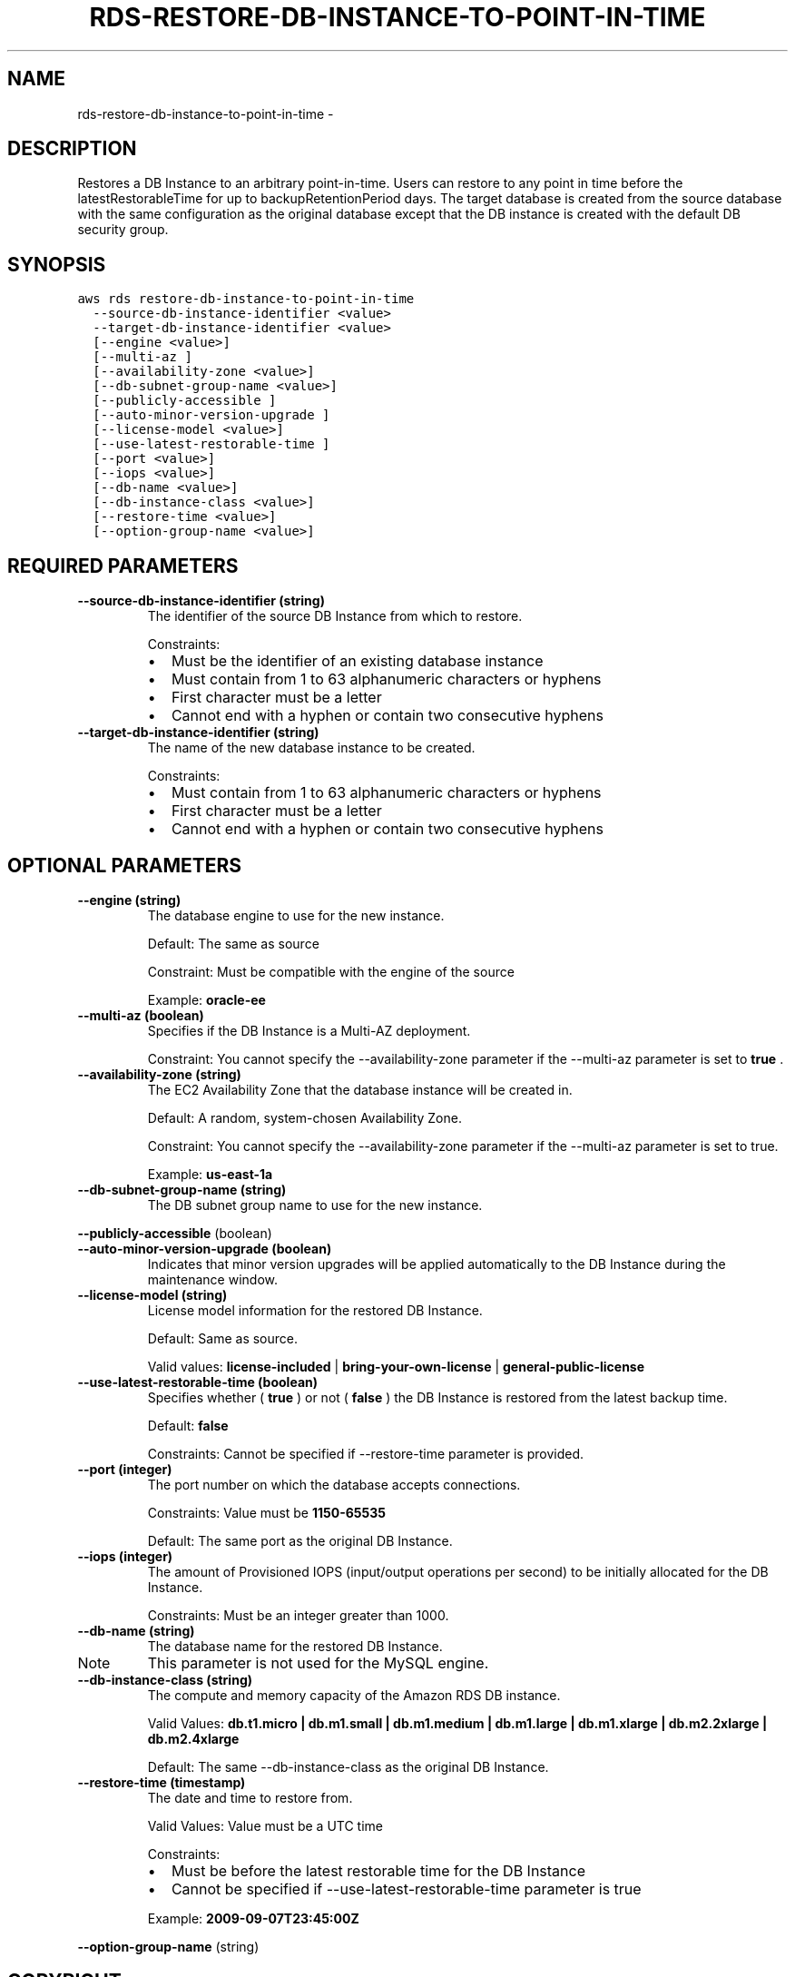 .TH "RDS-RESTORE-DB-INSTANCE-TO-POINT-IN-TIME" "1" "March 11, 2013" "0.8" "aws-cli"
.SH NAME
rds-restore-db-instance-to-point-in-time \- 
.
.nr rst2man-indent-level 0
.
.de1 rstReportMargin
\\$1 \\n[an-margin]
level \\n[rst2man-indent-level]
level margin: \\n[rst2man-indent\\n[rst2man-indent-level]]
-
\\n[rst2man-indent0]
\\n[rst2man-indent1]
\\n[rst2man-indent2]
..
.de1 INDENT
.\" .rstReportMargin pre:
. RS \\$1
. nr rst2man-indent\\n[rst2man-indent-level] \\n[an-margin]
. nr rst2man-indent-level +1
.\" .rstReportMargin post:
..
.de UNINDENT
. RE
.\" indent \\n[an-margin]
.\" old: \\n[rst2man-indent\\n[rst2man-indent-level]]
.nr rst2man-indent-level -1
.\" new: \\n[rst2man-indent\\n[rst2man-indent-level]]
.in \\n[rst2man-indent\\n[rst2man-indent-level]]u
..
.\" Man page generated from reStructuredText.
.
.SH DESCRIPTION
.sp
Restores a DB Instance to an arbitrary point\-in\-time. Users can restore to any
point in time before the latestRestorableTime for up to backupRetentionPeriod
days. The target database is created from the source database with the same
configuration as the original database except that the DB instance is created
with the default DB security group.
.SH SYNOPSIS
.sp
.nf
.ft C
aws rds restore\-db\-instance\-to\-point\-in\-time
  \-\-source\-db\-instance\-identifier <value>
  \-\-target\-db\-instance\-identifier <value>
  [\-\-engine <value>]
  [\-\-multi\-az ]
  [\-\-availability\-zone <value>]
  [\-\-db\-subnet\-group\-name <value>]
  [\-\-publicly\-accessible ]
  [\-\-auto\-minor\-version\-upgrade ]
  [\-\-license\-model <value>]
  [\-\-use\-latest\-restorable\-time ]
  [\-\-port <value>]
  [\-\-iops <value>]
  [\-\-db\-name <value>]
  [\-\-db\-instance\-class <value>]
  [\-\-restore\-time <value>]
  [\-\-option\-group\-name <value>]
.ft P
.fi
.SH REQUIRED PARAMETERS
.INDENT 0.0
.TP
.B \fB\-\-source\-db\-instance\-identifier\fP  (string)
The identifier of the source DB Instance from which to restore.
.sp
Constraints:
.INDENT 7.0
.IP \(bu 2
Must be the identifier of an existing database instance
.IP \(bu 2
Must contain from 1 to 63 alphanumeric characters or hyphens
.IP \(bu 2
First character must be a letter
.IP \(bu 2
Cannot end with a hyphen or contain two consecutive hyphens
.UNINDENT
.TP
.B \fB\-\-target\-db\-instance\-identifier\fP  (string)
The name of the new database instance to be created.
.sp
Constraints:
.INDENT 7.0
.IP \(bu 2
Must contain from 1 to 63 alphanumeric characters or hyphens
.IP \(bu 2
First character must be a letter
.IP \(bu 2
Cannot end with a hyphen or contain two consecutive hyphens
.UNINDENT
.UNINDENT
.SH OPTIONAL PARAMETERS
.INDENT 0.0
.TP
.B \fB\-\-engine\fP  (string)
The database engine to use for the new instance.
.sp
Default: The same as source
.sp
Constraint: Must be compatible with the engine of the source
.sp
Example: \fBoracle\-ee\fP
.TP
.B \fB\-\-multi\-az\fP  (boolean)
Specifies if the DB Instance is a Multi\-AZ deployment.
.sp
Constraint: You cannot specify the \-\-availability\-zone parameter if the
\-\-multi\-az parameter is set to \fBtrue\fP .
.TP
.B \fB\-\-availability\-zone\fP  (string)
The EC2 Availability Zone that the database instance will be created in.
.sp
Default: A random, system\-chosen Availability Zone.
.sp
Constraint: You cannot specify the \-\-availability\-zone parameter if the
\-\-multi\-az parameter is set to true.
.sp
Example: \fBus\-east\-1a\fP
.TP
.B \fB\-\-db\-subnet\-group\-name\fP  (string)
The DB subnet group name to use for the new instance.
.UNINDENT
.sp
\fB\-\-publicly\-accessible\fP  (boolean)
.INDENT 0.0
.TP
.B \fB\-\-auto\-minor\-version\-upgrade\fP  (boolean)
Indicates that minor version upgrades will be applied automatically to the DB
Instance during the maintenance window.
.TP
.B \fB\-\-license\-model\fP  (string)
License model information for the restored DB Instance.
.sp
Default: Same as source.
.sp
Valid values: \fBlicense\-included\fP | \fBbring\-your\-own\-license\fP |
\fBgeneral\-public\-license\fP
.TP
.B \fB\-\-use\-latest\-restorable\-time\fP  (boolean)
Specifies whether ( \fBtrue\fP ) or not ( \fBfalse\fP ) the DB Instance is
restored from the latest backup time.
.sp
Default: \fBfalse\fP
.sp
Constraints: Cannot be specified if \-\-restore\-time parameter is provided.
.TP
.B \fB\-\-port\fP  (integer)
The port number on which the database accepts connections.
.sp
Constraints: Value must be \fB1150\-65535\fP
.sp
Default: The same port as the original DB Instance.
.TP
.B \fB\-\-iops\fP  (integer)
The amount of Provisioned IOPS (input/output operations per second) to be
initially allocated for the DB Instance.
.sp
Constraints: Must be an integer greater than 1000.
.TP
.B \fB\-\-db\-name\fP  (string)
The database name for the restored DB Instance.
.IP Note
This parameter is not used for the MySQL engine.
.RE
.TP
.B \fB\-\-db\-instance\-class\fP  (string)
The compute and memory capacity of the Amazon RDS DB instance.
.sp
Valid Values: \fBdb.t1.micro | db.m1.small | db.m1.medium | db.m1.large |
db.m1.xlarge | db.m2.2xlarge | db.m2.4xlarge\fP
.sp
Default: The same \-\-db\-instance\-class as the original DB Instance.
.TP
.B \fB\-\-restore\-time\fP  (timestamp)
The date and time to restore from.
.sp
Valid Values: Value must be a UTC time
.sp
Constraints:
.INDENT 7.0
.IP \(bu 2
Must be before the latest restorable time for the DB Instance
.IP \(bu 2
Cannot be specified if \-\-use\-latest\-restorable\-time parameter is true
.UNINDENT
.sp
Example: \fB2009\-09\-07T23:45:00Z\fP
.UNINDENT
.sp
\fB\-\-option\-group\-name\fP  (string)
.SH COPYRIGHT
2013, Amazon Web Services
.\" Generated by docutils manpage writer.
.

